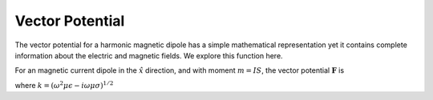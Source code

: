 .. _frequency_domain_magnetic_dipole_vector_potential:

Vector Potential
================

.. purpose::

    purpose here

The vector potential for a harmonic magnetic dipole has a simple mathematical representation yet it contains complete information about the electric and magnetic fields. We explore this function here.

For an magnetic current dipole in the :math:`\hat{x}` direction, and with moment :math:`m=IS`, the vector potential :math:`\mathbf{F}` is

.. math::
	\mathbf{F}(\mathbf{r}) = \frac{i \omega \mu m}{4\pi r} e^{-ikr} \hat{x}
	:label: F_Potential_for_Jm_x

where :math:`k = (\omega^2\mu\epsilon -i\omega\mu\sigma)^{1/2}`
